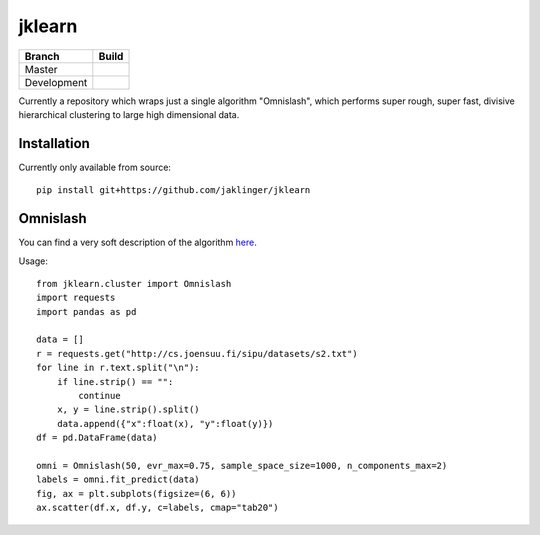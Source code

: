 jklearn
=======

+-------------+---------------+
| Branch      | Build         |
+=============+===============+
| Master      | |build|       |
+-------------+---------------+
| Development | |build (dev)| |
+-------------+---------------+

Currently a repository which wraps just a single algorithm "Omnislash", which performs
super rough, super fast, divisive hierarchical clustering to large high dimensional data.


Installation
------------

Currently only available from source::

  pip install git+https://github.com/jaklinger/jklearn


Omnislash
---------

You can find a very soft description of the algorithm here_.

.. _here: https://www.nesta.org.uk/blog/omnislash/

Usage::

     from jklearn.cluster import Omnislash
     import requests
     import pandas as pd
  
     data = []
     r = requests.get("http://cs.joensuu.fi/sipu/datasets/s2.txt")
     for line in r.text.split("\n"):
         if line.strip() == "":
             continue
	 x, y = line.strip().split()
	 data.append({"x":float(x), "y":float(y)})
     df = pd.DataFrame(data)

     omni = Omnislash(50, evr_max=0.75, sample_space_size=1000, n_components_max=2)
     labels = omni.fit_predict(data)
     fig, ax = plt.subplots(figsize=(6, 6))
     ax.scatter(df.x, df.y, c=labels, cmap="tab20")

  
.. |build| image:: https://travis-ci.org/jaklinger/jklearn.svg?branch=master
    :target: https://travis-ci.org/jaklinger/jklearn
    :alt: Build Status (master)

.. |build (dev)| image:: https://travis-ci.org/jaklinger/jklearn.svg?branch=dev
    :target: https://travis-ci.org/jaklinger/jklearn
    :alt: Build Status (dev)	  


